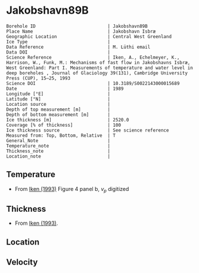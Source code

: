 * Jakobshavn89B
:PROPERTIES:
:header-args:jupyter-python+: :session ds :kernel ds
:clearpage: t
:END:

#+NAME: ingest_meta
#+BEGIN_SRC bash :results verbatim :exports results
cat meta.bsv | sed 's/|/@| /' | column -s"@" -t
#+END_SRC

#+RESULTS: ingest_meta
#+begin_example
Borehole ID                           | Jakobshavn89B
Place Name                            | Jakobshavn Isbræ
Geographic Location                   | Central West Greenland
Ice Type                              | 
Data Reference                        | M. Lüthi email
Data DOI                              | 
Science Reference                     | Iken, A., Echelmeyer, Κ., Harrison, W., Funk, M.: Mechanisms of fast flow in Jakobshavns Isbræ, West Greenland: Part I. Measurements of temperature and water level in deep boreholes , Journal of Glaciology 39(131), Cambridge University Press (CUP), 15–25, 1993 
Science DOI                           | 10.3189/S0022143000015689
Date                                  | 1989
Longitude [°E]                        | 
Latitude [°N]                         | 
Location source                       | 
Depth of top measurement [m]          | 
Depth of bottom measurement [m]       | 
Ice thickness [m]                     | 2520.0
Coverage [% of thickness]             | 100
Ice thickness source                  | See science reference
Measured from: Top, Bottom, Relative  | T
General_Note                          | 
Temperature_note                      | 
Thickness_note                        | 
Location_note                         | 
#+end_example

** Temperature

+ From [[citet:iken_1993][Iken (1993)]] Figure 4 panel b, \(v_p\) digitized
[[./iken_1993_fig4.png]]

** Thickness

+ From [[citet:iken_1993][Iken (1993)]].

** Location

** Velocity

** Data                                                 :noexport:

#+NAME: ingest_data
#+BEGIN_SRC bash :exports results
cat data.csv | sort -t, -g -k1
#+END_SRC
#+END_SRC

#+RESULTS: ingest_data
|    d |      t |
|    2 |     10 |
|  100 |  -10.7 |
|  200 |  -15.3 |
|  300 |  -16.9 |
|  400 | -17.75 |
|  650 |  -19.6 |
|  995 | -21.75 |
| 1195 |  -22.3 |
| 1390 |  -21.7 |
| 1490 |  -20.5 |
| 1550 |  -19.4 |


